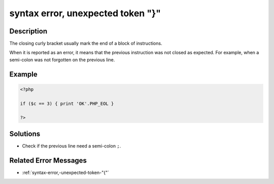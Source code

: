 .. _syntax-error,-unexpected-token-"}":

syntax error, unexpected token "}"
----------------------------------
 
.. meta::
	:description:
		syntax error, unexpected token "}": The closing curly bracket usually mark the end of a block of instructions.
		:og:image: https://php-changed-behaviors.readthedocs.io/en/latest/_static/logo.png
		:og:type: article
		:og:title: syntax error, unexpected token &quot;}&quot;
		:og:description: The closing curly bracket usually mark the end of a block of instructions
		:og:url: https://php-errors.readthedocs.io/en/latest/messages/syntax-error%2C-unexpected-token-%22%7D%22.html
	    :og:locale: en
		:twitter:card: summary_large_image
		:twitter:site: @exakat
		:twitter:title: syntax error, unexpected token "}"
		:twitter:description: syntax error, unexpected token "}": The closing curly bracket usually mark the end of a block of instructions
		:twitter:creator: @exakat
		:twitter:image:src: https://php-changed-behaviors.readthedocs.io/en/latest/_static/logo.png

Description
___________
 
The closing curly bracket usually mark the end of a block of instructions.

When it is reported as an error, it means that the previous instruction was not closed as expected. For example, when a semi-colon was not forgotten on the previous line.


Example
_______

.. code-block:: php

   <?php
   
   if ($c == 3) { print 'OK'.PHP_EOL }
   
   ?>

Solutions
_________

+ Check if the previous line need a semi-colon ``;``.

Related Error Messages
______________________

+ :ref:`syntax-error,-unexpected-token-"{"`
